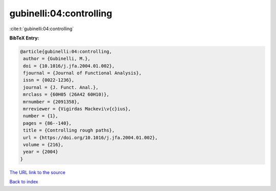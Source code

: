 gubinelli:04:controlling
========================

:cite:t:`gubinelli:04:controlling`

**BibTeX Entry:**

.. code-block:: bibtex

   @article{gubinelli:04:controlling,
    author = {Gubinelli, M.},
    doi = {10.1016/j.jfa.2004.01.002},
    fjournal = {Journal of Functional Analysis},
    issn = {0022-1236},
    journal = {J. Funct. Anal.},
    mrclass = {60H05 (26A42 60H10)},
    mrnumber = {2091358},
    mrreviewer = {Vigirdas Mackevi\v{c}ius},
    number = {1},
    pages = {86--140},
    title = {Controlling rough paths},
    url = {https://doi.org/10.1016/j.jfa.2004.01.002},
    volume = {216},
    year = {2004}
   }

`The URL link to the source <ttps://doi.org/10.1016/j.jfa.2004.01.002}>`__


`Back to index <../By-Cite-Keys.html>`__
